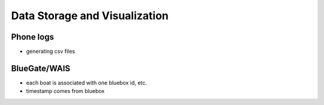 .. _data:

Data Storage and Visualization
==============================

Phone logs
----------

* generating csv files


BlueGate/WAIS
-------------

* each boat is associated with one bluebox id, etc.
* timestamp comes from bluebox

